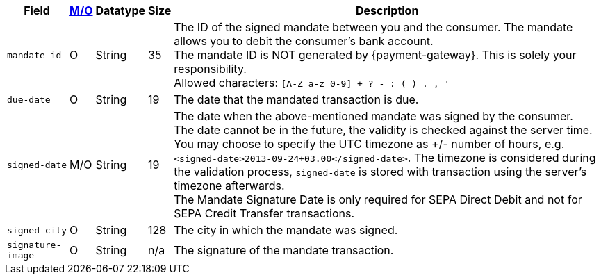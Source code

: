 [%autowidth]
[cols="m,,,,a"]
|===
| Field | <<APIRef_FieldDefs_Cardinality, M/O>> | Datatype | Size | Description

| mandate-id
| O
| String
| 35
| The ID of the signed mandate between you and the consumer. The mandate allows you to debit the consumer's bank account. +
The mandate ID is NOT generated by {payment-gateway}. This is solely your responsibility. +
Allowed characters: ``[A-Z a-z 0-9] + ? - : ( ) . , '``

| due-date
| O
| String
| 19
| The date that the mandated transaction is due.

| signed-date
| M/O
| String
| 19
| The date when the above-mentioned mandate was signed by the consumer. +
The date cannot be in the future, the validity is checked against the server time. You may choose to specify the UTC timezone as +/- number of hours, e.g. ``<signed-date>2013-09-24+03.00</signed-date>``. The timezone is considered during the validation process, ``signed-date`` is stored with transaction using the server’s timezone afterwards. +
The Mandate Signature Date is only required for SEPA Direct Debit and not for SEPA Credit Transfer transactions.

| signed-city
| O
| String
| 128
| The city in which the mandate was signed.

| signature-image
| O
| String
| n/a
| The signature of the mandate transaction.
|===